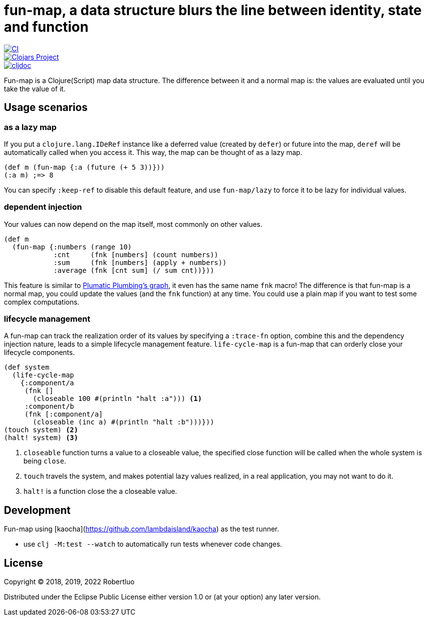 = fun-map, a data structure blurs the line between identity, state and function

image::https://github.com/robertluo/fun-map/actions/workflows/main.yml/badge.svg[CI,link=https://github.com/robertluo/fun-map/actions/workflows/main.yml]
image::https://img.shields.io/clojars/v/robertluo/fun-map.svg)[Clojars Project,link=https://clojars.org/robertluo/fun-map]
image::https://cljdoc.xyz/badge/robertluo/fun-map[cljdoc,link=https://cljdoc.xyz/d/robertluo/fun-map/CURRENT]

Fun-map is a Clojure(Script) map data structure. The difference between it and a normal map is: the values are evaluated until you take the value of it.

== Usage scenarios

=== as a lazy map

If you put a `clojure.lang.IDeRef` instance like a deferred value (created by `defer`) or future into the map, `deref` will be automatically called when you access it. This way, the map can be thought of as a lazy map.

[source,clojure]
----
(def m (fun-map {:a (future (+ 5 3))}))
(:a m) ;=> 8
----

You can specify `:keep-ref` to disable this default feature, and use `fun-map/lazy` to force it to be lazy for individual values.

=== dependent injection

Your values can now depend on the map itself, most commonly on other values.

[source,clojure]
----
(def m
  (fun-map {:numbers (range 10)
            :cnt     (fnk [numbers] (count numbers))
            :sum     (fnk [numbers] (apply + numbers))
            :average (fnk [cnt sum] (/ sum cnt))}))
----
This feature is similar to https://github.com/plumatic/plumbing[Plumatic Plumbing's graph], it even has the same name `fnk` macro! The difference is that fun-map is a normal map, you could update the values (and the `fnk` function) at any time. You could use a plain map if you want to test some complex computations.

=== lifecycle management

A fun-map can track the realization order of its values by specifying a `:trace-fn` option, combine this and the dependency injection nature, leads to a simple lifecycle management feature.
`life-cycle-map` is a fun-map that can orderly close your lifecycle components.

[source,clojure]
----
(def system
  (life-cycle-map
    {:component/a
     (fnk []
       (closeable 100 #(println "halt :a"))) <1>
     :component/b
     (fnk [:component/a]
       (closeable (inc a) #(println "halt :b")))}))
(touch system) <2>
(halt! system) <3>
----
<1> `closeable` function turns a value to a closeable value, the specified close function will be called when the whole system is being `close`. 
<2> `touch` travels the system, and makes potential lazy values realized, in a real application, you may not want to do it.
<3> `halt!` is a function close the a closeable value.

== Development

Fun-map using [kaocha](https://github.com/lambdaisland/kaocha) as the test runner.

 - use `clj -M:test --watch` to automatically run tests whenever code changes.

== License

Copyright © 2018, 2019, 2022 Robertluo

Distributed under the Eclipse Public License either version 1.0 or (at
your option) any later version.

